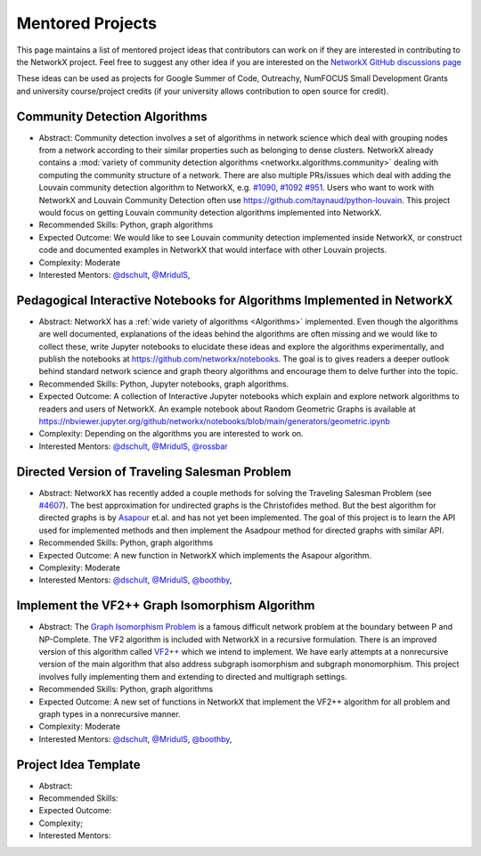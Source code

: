 Mentored Projects
==================

This page maintains a list of mentored project ideas that contributors can work
on if they are interested in contributing to the NetworkX project. Feel free to
suggest any other idea if you are interested on the
`NetworkX GitHub discussions page <https://github.com/networkx/networkx/discussions>`__

These ideas can be used as projects for Google Summer of Code, Outreachy,
NumFOCUS Small Development Grants and university course/project credits (if
your university allows contribution to open source for credit).


Community Detection Algorithms
--------------------------------

- Abstract: Community detection involves a set of algorithms in network science which
  deal with grouping nodes from a network according to their similar properties
  such as belonging to dense clusters. NetworkX already contains a
  :mod:`variety of community detection algorithms <networkx.algorithms.community>`
  dealing with computing the community structure of a network. There are also
  multiple PRs/issues which deal with adding the Louvain community detection
  algorithm to NetworkX, e.g. `#1090`_, `#1092`_ `#951`_. Users who want to work with
  NetworkX and Louvain Community Detection often use
  https://github.com/taynaud/python-louvain. This project would focus on getting
  Louvain community detection algorithms implemented into NetworkX.

- Recommended Skills: Python, graph algorithms

- Expected Outcome: We would like to see Louvain community detection
  implemented inside NetworkX, or construct code and documented examples
  in NetworkX that would interface with other Louvain projects.

- Complexity: Moderate

- Interested Mentors: `@dschult <https://github.com/dschult/>`__,
  `@MridulS <https://github.com/MridulS/>`__,

.. _#1090: https://github.com/networkx/networkx/pull/1090
.. _#1092: https://github.com/networkx/networkx/pull/1092
.. _#951: https://github.com/networkx/networkx/issues/951


Pedagogical Interactive Notebooks for Algorithms Implemented in NetworkX
------------------------------------------------------------------------

- Abstract: NetworkX has a :ref:`wide variety of algorithms <Algorithms>`
  implemented. Even though the algorithms are well documented, explanations of
  the ideas behind the algorithms are often missing and we would like to
  collect these, write Jupyter notebooks to elucidate these ideas and explore
  the algorithms experimentally, and publish the notebooks at
  https://github.com/networkx/notebooks. The goal is to gives readers a
  deeper outlook behind standard network science and graph theory algorithms
  and encourage them to delve further into the topic.

- Recommended Skills: Python, Jupyter notebooks, graph algorithms.

- Expected Outcome: A collection of Interactive Jupyter notebooks which
  explain and explore network algorithms to readers and users of NetworkX.
  An example notebook about Random Geometric Graphs is available at
  https://nbviewer.jupyter.org/github/networkx/notebooks/blob/main/generators/geometric.ipynb

- Complexity: Depending on the algorithms you are interested to work on.

- Interested Mentors: `@dschult <https://github.com/dschult/>`__,
  `@MridulS <https://github.com/MridulS/>`__,
  `@rossbar <https://github.com/rossbar/>`__

Directed Version of Traveling Salesman Problem
----------------------------------------------

- Abstract: NetworkX has recently added a couple methods for solving
  the Traveling Salesman Problem (see `#4607`_). The best approximation
  for undirected graphs is the Christofides method. But the best algorithm
  for directed graphs is by `Asapour`_ et.al. and has not yet been implemented.
  The goal of this project is to learn the API used for implemented methods
  and then implement the Asadpour method for directed graphs with similar API.

- Recommended Skills: Python, graph algorithms

- Expected Outcome: A new function in NetworkX which implements the Asapour algorithm.

- Complexity: Moderate

- Interested Mentors: `@dschult <https://github.com/dschult/>`__,
  `@MridulS <https://github.com/MridulS/>`__, `@boothby <https://github.com/boothby/>`__,

.. _#4607: https://github.com/networkx/networkx/pull/4607
.. _Asapour: https://pubsonline.informs.org/doi/pdf/10.1287/opre.2017.1603


Implement the VF2++ Graph Isomorphism Algorithm
-----------------------------------------------

- Abstract: The `Graph Isomorphism Problem`_ is a famous difficult network problem at
  the boundary between P and NP-Complete. The VF2 algorithm is included with NetworkX
  in a recursive formulation. There is an improved version of this algorithm called
  `VF2++`_ which we intend to implement. We have early attempts at a nonrecursive version
  of the main algorithm that also address subgraph isomorphism and subgraph monomorphism.
  This project involves fully implementing them and extending to directed and multigraph
  settings.

- Recommended Skills: Python, graph algorithms

- Expected Outcome: A new set of functions in NetworkX that implement the VF2++
  algorithm for all problem and graph types in a nonrecursive manner.

- Complexity: Moderate

- Interested Mentors: `@dschult <https://github.com/dschult/>`__,
  `@MridulS <https://github.com/MridulS/>`__, `@boothby <https://github.com/boothby/>`__,

.. _`Graph Isomorphism Problem`: https://en.wikipedia.org/wiki/Graph_isomorphism_problem
.. _VF2++: https://doi.org/10.1016/j.dam.2018.02.018


Project Idea Template
---------------------

- Abstract:

- Recommended Skills:

- Expected Outcome:

- Complexity;

- Interested Mentors:

